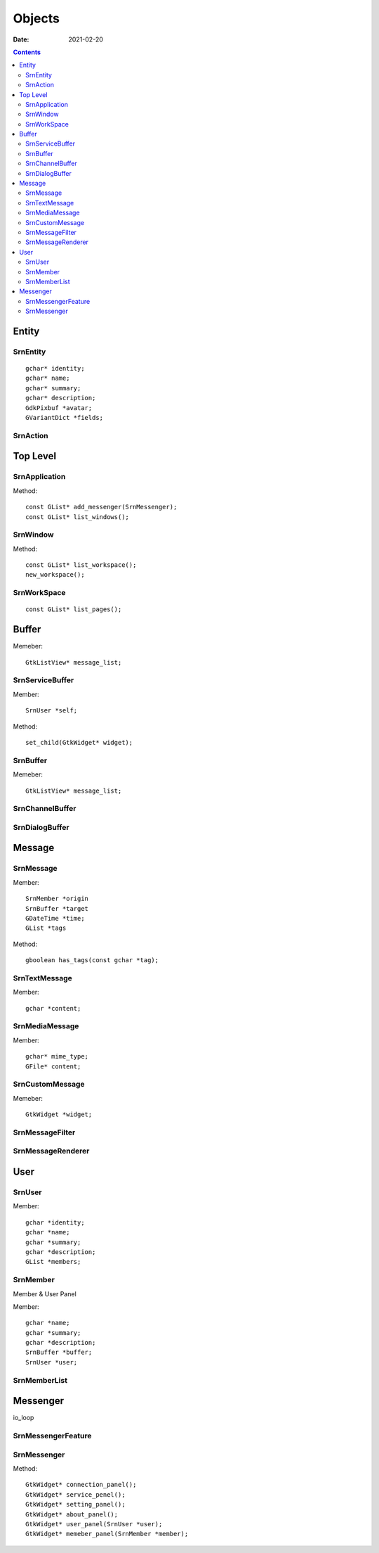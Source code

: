 =======
Objects
=======

:date: 2021-02-20

.. highlight:: c

.. contents::


Entity 
------

SrnEntity
~~~~~~~~~

::

    gchar* identity;
    gchar* name;
    gchar* summary;
    gchar* description;
    GdkPixbuf *avatar;
    GVariantDict *fields;

SrnAction
~~~~~~~~~

Top Level
---------

SrnApplication
~~~~~~~~~~~~~~

Method::

    const GList* add_messenger(SrnMessenger);
    const GList* list_windows();

SrnWindow
~~~~~~~~~

Method::

    const GList* list_workspace();
    new_workspace();

SrnWorkSpace
~~~~~~~~~~~~

::

    const GList* list_pages();

Buffer
------

Memeber::

    GtkListView* message_list;

SrnServiceBuffer
~~~~~~~~~~~~~~~~

Member::

    SrnUser *self;

Method::

    set_child(GtkWidget* widget);

SrnBuffer
~~~~~~~~~

Memeber::

    GtkListView* message_list;

SrnChannelBuffer
~~~~~~~~~~~~~~~~

    
SrnDialogBuffer
~~~~~~~~~~~~~~~

Message
-------

SrnMessage
~~~~~~~~~~

Member::

    SrnMember *origin
    SrnBuffer *target
    GDateTime *time;
    GList *tags

Method::

    gboolean has_tags(const gchar *tag);

SrnTextMessage
~~~~~~~~~~~~~~~

Member::

    gchar *content;

SrnMediaMessage
~~~~~~~~~~~~~~~

Member::

    gchar* mime_type;
    GFile* content;

SrnCustomMessage
~~~~~~~~~~~~~~~

Memeber::

    GtkWidget *widget;

SrnMessageFilter
~~~~~~~~~~~~~~~~

.. TODO

SrnMessageRenderer
~~~~~~~~~~~~~~~~~~

.. TODO

User
----

SrnUser
~~~~~~~

Member::

    gchar *identity;
    gchar *name;
    gchar *summary;
    gchar *description;
    GList *members;

SrnMember
~~~~~~~~~

Member & User Panel

Member::

    gchar *name;
    gchar *summary;
    gchar *description;
    SrnBuffer *buffer;
    SrnUser *user;

SrnMemberList
~~~~~~~~~~~~~

Messenger
---------

io_loop

SrnMessengerFeature
~~~~~~~~~~~~~~~~~~~

SrnMessenger
~~~~~~~~~~~~

Method::

    GtkWidget* connection_panel();
    GtkWidget* service_penel();
    GtkWidget* setting_panel();
    GtkWidget* about_panel();
    GtkWidget* user_panel(SrnUser *user);
    GtkWidget* memeber_panel(SrnMember *member);
